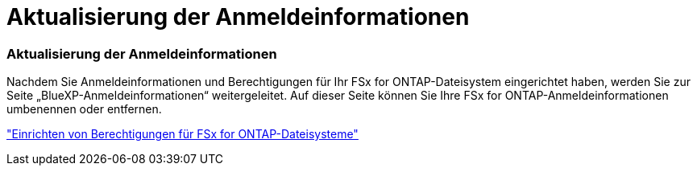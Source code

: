 = Aktualisierung der Anmeldeinformationen
:allow-uri-read: 




=== Aktualisierung der Anmeldeinformationen

Nachdem Sie Anmeldeinformationen und Berechtigungen für Ihr FSx for ONTAP-Dateisystem eingerichtet haben, werden Sie zur Seite „BlueXP-Anmeldeinformationen“ weitergeleitet. Auf dieser Seite können Sie Ihre FSx for ONTAP-Anmeldeinformationen umbenennen oder entfernen.

link:https://docs.netapp.com/us-en/bluexp-fsx-ontap/requirements/task-setting-up-permissions-fsx.html["Einrichten von Berechtigungen für FSx for ONTAP-Dateisysteme"]
